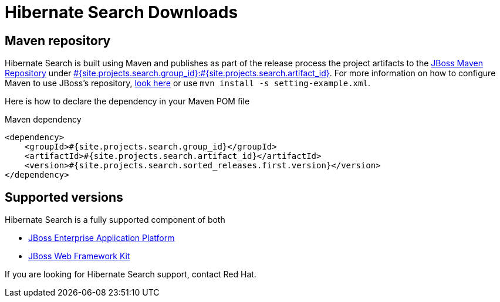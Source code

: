 = Hibernate Search Downloads
:awestruct-layout: project-downloads
:awestruct-project: search
:page-interpolate: true
:nexus: https://repository.jboss.org/nexus/
:nexus-search: https://repository.jboss.org/nexus/index.html#nexus-search;gav~#{site.projects.search.group_id}~#{site.projects.search.artifact_id}~~~
:groupId: #{site.projects.search.group_id}
:artifactId: #{site.projects.search.artifact_id}
:version: #{site.projects.search.sorted_releases.first.version}

== Maven repository

Hibernate Search is built using Maven and publishes as part of the release process the project artifacts to the
{nexus}[JBoss Maven Repository] under {nexus-search}[{groupId}:{artifactId}]. 
For more information on how to configure Maven to use JBoss's repository,
http://community.jboss.org/wiki/MavenGettingStarted-Users[look here] or use `mvn install -s setting-example.xml`.

Here is how to declare the dependency in your Maven POM file

[source,xml]
[subs="verbatim,attributes"]
.Maven dependency
----
<dependency>
    <groupId>{groupId}</groupId>
    <artifactId>{artifactId}</artifactId>
    <version>{version}</version>
</dependency>
----

[[supported-versions]]
== Supported versions pass:[<i class="icon-user-md icon-fixed-width icon-2x"></i>]

Hibernate Search is a fully supported component of both

* http://www.jboss.com/products/platforms/application[JBoss Enterprise Application Platform]
* https://www.redhat.com/products/jbossenterprisemiddleware/web-framework-kit/[JBoss Web Framework Kit]

If you are looking for Hibernate Search support, contact Red Hat.
